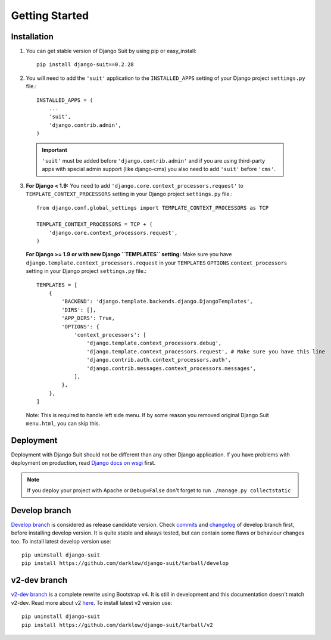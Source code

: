 Getting Started
===============

Installation
------------


1. You can get stable version of Django Suit by using pip or easy_install::

    pip install django-suit==0.2.28

2. You will need to add the ``'suit'`` application to the ``INSTALLED_APPS`` setting of your Django project ``settings.py`` file.::

    INSTALLED_APPS = (
        ...
        'suit',
        'django.contrib.admin',
    )

  .. important:: ``'suit'`` must be added before ``'django.contrib.admin'`` and if you are using third-party apps with special admin support (like django-cms) you also need to add ``'suit'`` before ``'cms'``.

3. **For Django < 1.9:** You need to add ``'django.core.context_processors.request'`` to ``TEMPLATE_CONTEXT_PROCESSORS`` setting in your Django project ``settings.py`` file.::

      from django.conf.global_settings import TEMPLATE_CONTEXT_PROCESSORS as TCP

      TEMPLATE_CONTEXT_PROCESSORS = TCP + (
          'django.core.context_processors.request',
      )

  **For Django >= 1.9 or with new Django ``TEMPLATES`` setting:** Make sure you have ``django.template.context_processors.request`` in your ``TEMPLATES`` ``OPTIONS`` ``context_processors`` setting in your Django project ``settings.py`` file.::


      TEMPLATES = [
          {
              'BACKEND': 'django.template.backends.django.DjangoTemplates',
              'DIRS': [],
              'APP_DIRS': True,
              'OPTIONS': {
                  'context_processors': [
                      'django.template.context_processors.debug',
                      'django.template.context_processors.request', # Make sure you have this line
                      'django.contrib.auth.context_processors.auth',
                      'django.contrib.messages.context_processors.messages',
                  ],
              },
          },
      ]


  Note: This is required to handle left side menu. If by some reason you removed original Django Suit ``menu.html``, you can skip this.


Deployment
----------

Deployment with Django Suit should not be different than any other Django application. If you have problems with deployment on production, read `Django docs on wsgi <https://docs.djangoproject.com/en/dev/howto/deployment/wsgi/modwsgi/>`_ first.

.. note:: If you deploy your project with Apache or ``Debug=False`` don't forget to run ``./manage.py collectstatic``


Develop branch
--------------

`Develop branch <https://github.com/darklow/django-suit/commits/develop>`_ is considered as release candidate version. Check `commits <https://github.com/darklow/django-suit/commits/develop>`_ and `changelog <https://github.com/darklow/django-suit/blob/develop/CHANGELOG.rst>`_ of develop branch first, before installing develop version. It is quite stable and always tested, but can contain some flaws or behaviour changes too. To install latest develop version use::

  pip uninstall django-suit
  pip install https://github.com/darklow/django-suit/tarball/develop


v2-dev branch
-------------

`v2-dev branch <https://github.com/darklow/django-suit/issues/475>`_ is a complete rewrite using Bootstrap v4. It is still in development and this documentation doesn't match v2-dev. Read more about v2 `here <https://github.com/darklow/django-suit/issues/475>`_. To install latest v2 version use::

  pip uninstall django-suit
  pip install https://github.com/darklow/django-suit/tarball/v2

